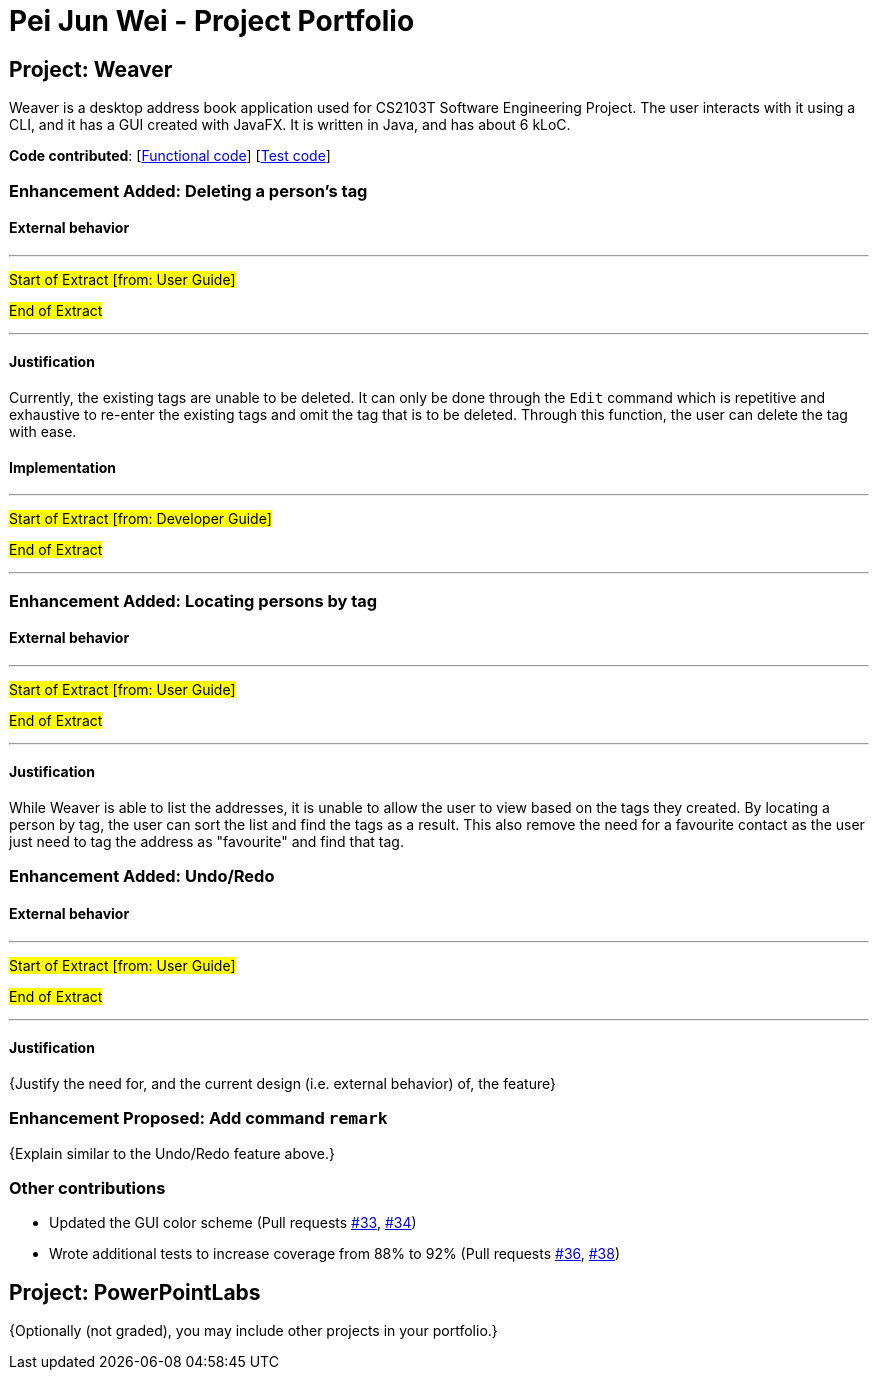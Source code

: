= Pei Jun Wei - Project Portfolio
ifdef::env-github,env-browser[:outfilesuffix: .adoc]
:imagesDir: ../images
:stylesDir: ../stylesheets

== Project: Weaver
Weaver is a desktop address book application used for CS2103T Software
 Engineering Project. The user interacts with it using a CLI, and it has
  a GUI created with JavaFX. It is written in Java, and has about 6 kLoC.

*Code contributed*:
 [https://github.com/CS2103AUG2017-W13-B2/main/blob/master/collated/main/pjunwei95.md[Functional code]]
 [https://github.com/CS2103AUG2017-W13-B2/main/blob/master/collated/test/pjunwei95.md[Test code]]

=== Enhancement Added: Deleting a person's tag

==== External behavior

---
#Start of Extract [from: User Guide]#

//include::../UserGuide.adoc[tag=deletetag]

#End of Extract#

---

==== Justification

Currently, the existing tags are unable to be deleted. It can only be done through
the `Edit` command which is repetitive and exhaustive to re-enter the existing tags and
omit the tag that is to be deleted. Through this function, the user can delete the tag
with ease.

==== Implementation

---
#Start of Extract [from: Developer Guide]#

//include::../DeveloperGuide.adoc[tag=deletepersontag]

#End of Extract#

---
=== Enhancement Added: Locating persons by tag

==== External behavior

---
#Start of Extract [from: User Guide]#

//include::../UserGuide.adoc[tag=findtag]

#End of Extract#

---

==== Justification

While Weaver is able to list the addresses, it is unable to allow the user to view
based on the tags they created. By locating a person by tag, the user can sort the list
and find the tags as a result. This also remove the need for a favourite contact
as the user just need to tag the address as "favourite" and find that tag.

=== Enhancement Added: Undo/Redo

==== External behavior

---
#Start of Extract [from: User Guide]#

//include::../UserGuide.adoc[tag=findtag]
//include::../UserGuide.adoc[tag=deletetag]
//include::../UserGuide.adoc[tag=autocompletion]
//include::../UserGuide.adoc[tag=backup]
//include::../UserGuide.adoc[tag=clear]

#End of Extract#

---

==== Justification

{Justify the need for, and the current design (i.e. external behavior) of, the feature}

=== Enhancement Proposed: Add command `remark`

{Explain similar to the Undo/Redo feature above.}

=== Other contributions

* Updated the GUI color scheme (Pull requests https://github.com[#33], https://github.com[#34])
* Wrote additional tests to increase coverage from 88% to 92% (Pull requests https://github.com[#36], https://github.com[#38])

== Project: PowerPointLabs

{Optionally (not graded), you may include other projects in your portfolio.}

